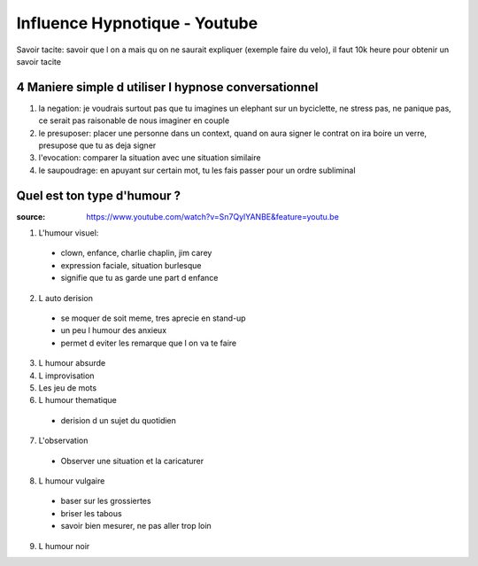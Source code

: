 Influence Hypnotique - Youtube
##############################

Savoir tacite: savoir que l on a mais qu on ne saurait expliquer (exemple faire du velo), il faut 10k heure pour  obtenir un savoir tacite

4 Maniere simple d utiliser l hypnose conversationnel
*****************************************************

1. la negation: je voudrais surtout pas que tu imagines un elephant sur un byciclette, ne stress pas, ne panique pas, ce serait pas raisonable de nous imaginer en couple
2. le presuposer: placer une personne dans un context, quand on aura signer le contrat on ira boire un verre, presupose que tu as deja signer
3. l'evocation: comparer la situation avec une situation similaire
4. le saupoudrage: en apuyant sur certain mot, tu les fais passer pour un ordre subliminal

Quel est ton type d'humour ?
****************************

:source: https://www.youtube.com/watch?v=Sn7QylYANBE&feature=youtu.be

1. L'humour visuel: 
  * clown, enfance, charlie chaplin, jim carey
  * expression faciale, situation burlesque
  * signifie que tu as garde une part d enfance
2. L auto derision
  * se moquer de soit meme, tres aprecie en stand-up
  * un peu l humour des anxieux
  * permet d eviter les remarque que l on va te faire
3. L humour absurde
4. L improvisation
5. Les jeu de mots
6. L humour thematique
  * derision d un sujet du quotidien
7. L'observation
  * Observer une situation et la caricaturer
8. L humour vulgaire
  * baser sur les grossiertes
  * briser les tabous
  * savoir bien mesurer, ne pas aller trop loin
9. L humour noir
